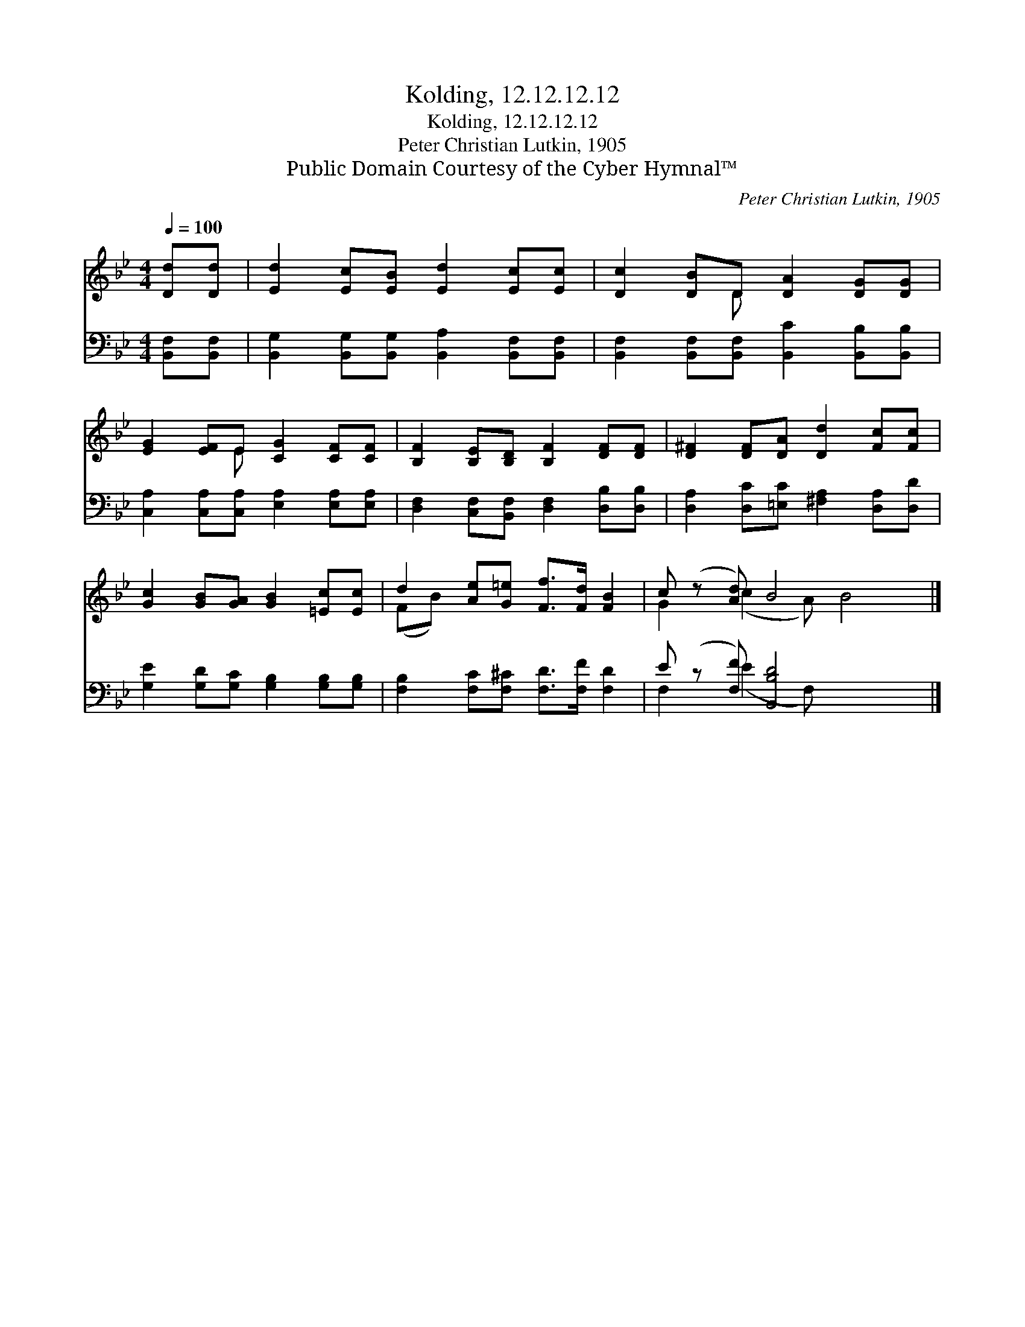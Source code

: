 X:1
T:Kolding, 12.12.12.12
T:Kolding, 12.12.12.12
T:Peter Christian Lutkin, 1905
T:Public Domain Courtesy of the Cyber Hymnal™
C:Peter Christian Lutkin, 1905
Z:Public Domain
Z:Courtesy of the Cyber Hymnal™
%%score ( 1 2 ) ( 3 4 )
L:1/8
Q:1/4=100
M:4/4
K:Bb
V:1 treble 
V:2 treble 
V:3 bass 
V:4 bass 
V:1
 [Dd][Dd] | [Ed]2 [Ec][EB] [Ed]2 [Ec][Ec] | [Dc]2 [DB]D [DA]2 [DG][DG] | %3
 [EG]2 [EF]E [CG]2 [CF][CF] | [B,F]2 [B,E][B,D] [B,F]2 [DF][DF] | [D^F]2 [DF][DA] [Dd]2 [Fc][Fc] | %6
 [Gc]2 [GB][GA] [GB]2 [=Ec][Ec] | d2 [Ae][G=e] [Ff]>[Fd] [FB]2 | c (z [Ad]) B4 x2 |] %9
V:2
 x2 | x8 | x3 D x4 | x3 E x4 | x8 | x8 | x8 | (FB) x6 | G2 (c2 A) B4 |] %9
V:3
 [B,,F,][B,,F,] | [B,,G,]2 [B,,G,][B,,G,] [B,,A,]2 [B,,F,][B,,F,] | %2
 [B,,F,]2 [B,,F,][B,,F,] [B,,C]2 [B,,B,][B,,B,] | [C,A,]2 [C,A,][C,A,] [E,A,]2 [E,A,][E,A,] | %4
 [D,F,]2 [C,F,][B,,F,] [D,F,]2 [D,B,][D,B,] | [D,A,]2 [D,C][=E,C] [^F,A,]2 [D,A,][D,D] | %6
 [G,E]2 [G,D][G,C] [G,B,]2 [G,B,][G,B,] | [F,B,]2 [F,C][F,^C] [F,D]>[F,F] [F,D]2 | %8
 E (z [F,F]) [B,,B,D]4 x2 |] %9
V:4
 x2 | x8 | x8 | x8 | x8 | x8 | x8 | x8 | F,2 (E2 F,) x4 |] %9

